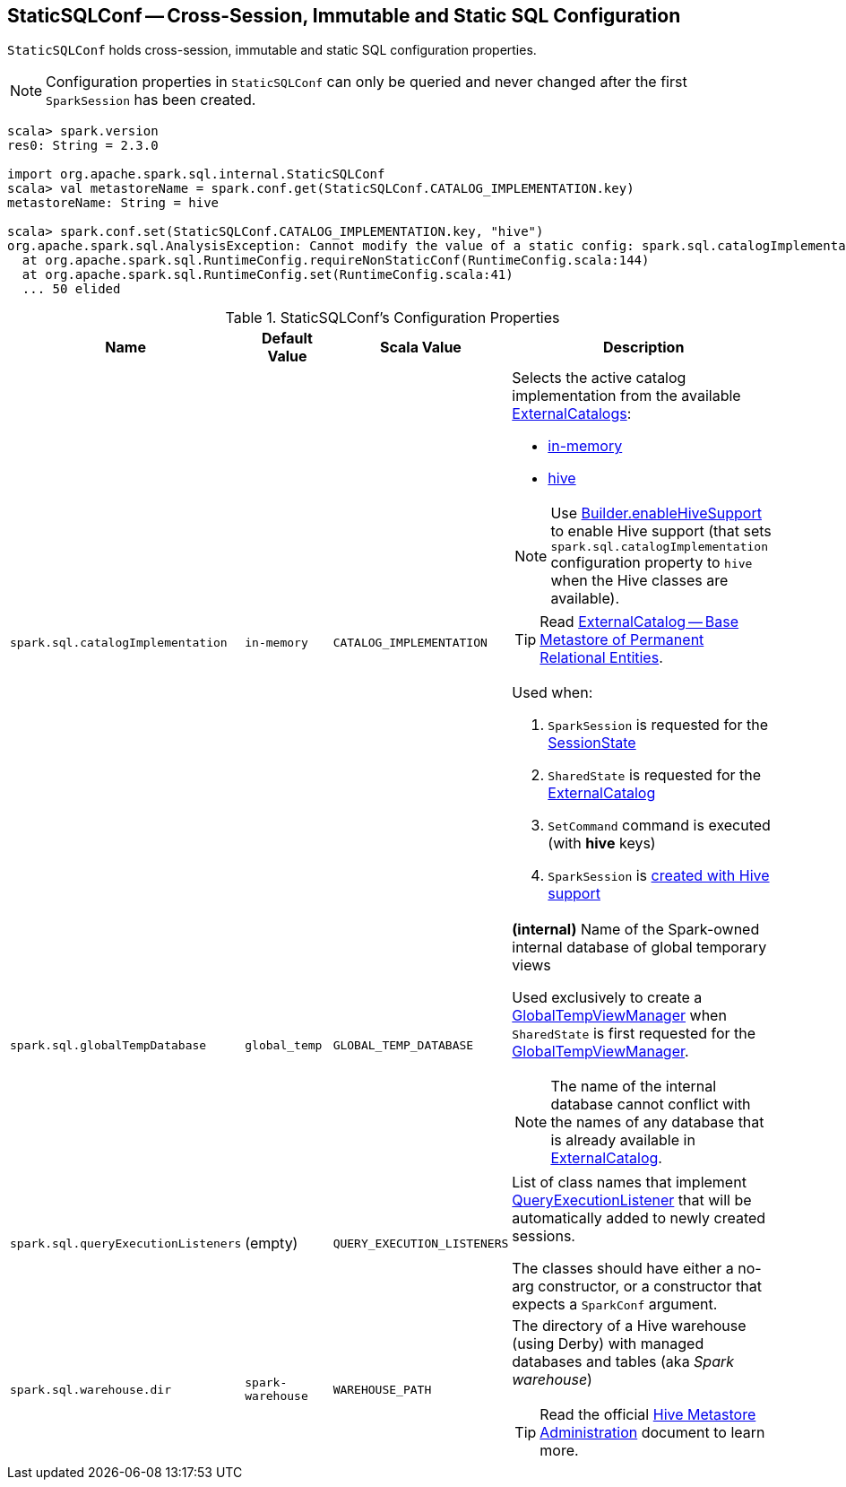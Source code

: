 == [[StaticSQLConf]] StaticSQLConf -- Cross-Session, Immutable and Static SQL Configuration

`StaticSQLConf` holds cross-session, immutable and static SQL configuration properties.

NOTE: Configuration properties in `StaticSQLConf` can only be queried and never changed after the first `SparkSession` has been created.

[source, scala]
----
scala> spark.version
res0: String = 2.3.0

import org.apache.spark.sql.internal.StaticSQLConf
scala> val metastoreName = spark.conf.get(StaticSQLConf.CATALOG_IMPLEMENTATION.key)
metastoreName: String = hive

scala> spark.conf.set(StaticSQLConf.CATALOG_IMPLEMENTATION.key, "hive")
org.apache.spark.sql.AnalysisException: Cannot modify the value of a static config: spark.sql.catalogImplementation;
  at org.apache.spark.sql.RuntimeConfig.requireNonStaticConf(RuntimeConfig.scala:144)
  at org.apache.spark.sql.RuntimeConfig.set(RuntimeConfig.scala:41)
  ... 50 elided
----

[[properties]]
.StaticSQLConf's Configuration Properties
[cols="1,1,1m,2",options="header",width="100%"]
|===
| Name
| Default Value
| Scala Value
| Description

| `spark.sql.catalogImplementation`
| `in-memory`
| CATALOG_IMPLEMENTATION
a| [[spark.sql.catalogImplementation]] Selects the active catalog implementation from the available link:spark-sql-ExternalCatalog.adoc#implementations[ExternalCatalogs]:

* link:spark-sql-ExternalCatalog.adoc#in-memory[in-memory]
* link:spark-sql-ExternalCatalog.adoc#hive[hive]

NOTE: Use link:spark-sql-SparkSession-Builder.adoc#enableHiveSupport[Builder.enableHiveSupport] to enable Hive support (that sets `spark.sql.catalogImplementation` configuration property to `hive` when the Hive classes are available).

TIP: Read link:spark-sql-ExternalCatalog.adoc[ExternalCatalog -- Base Metastore of Permanent Relational Entities].

Used when:

. `SparkSession` is requested for the link:spark-sql-SparkSession.adoc#sessionState[SessionState]

. `SharedState` is requested for the link:spark-sql-SharedState.adoc#externalCatalogClassName[ExternalCatalog]

. `SetCommand` command is executed (with *hive* keys)

. `SparkSession` is link:spark-sql-SparkSession-Builder.adoc#enableHiveSupport[created with Hive support]

| `spark.sql.globalTempDatabase`
| `global_temp`
| GLOBAL_TEMP_DATABASE
a| [[spark.sql.globalTempDatabase]] *(internal)* Name of the Spark-owned internal database of global temporary views

Used exclusively to create a <<spark-sql-GlobalTempViewManager.adoc#creating-instance, GlobalTempViewManager>> when `SharedState` is first requested for the <<spark-sql-SharedState.adoc#globalTempViewManager, GlobalTempViewManager>>.

NOTE: The name of the internal database cannot conflict with the names of any database that is already available in <<spark-sql-SharedState.adoc#externalCatalog, ExternalCatalog>>.

| `spark.sql.queryExecutionListeners`
| (empty)
| QUERY_EXECUTION_LISTENERS
a| [[spark.sql.queryExecutionListeners]] List of class names that implement link:spark-sql-QueryExecutionListener.adoc[QueryExecutionListener] that will be automatically added to newly created sessions.

The classes should have either a no-arg constructor, or a constructor that expects a `SparkConf` argument.

| `spark.sql.warehouse.dir`
| `spark-warehouse`
| WAREHOUSE_PATH
a| [[spark.sql.warehouse.dir]] The directory of a Hive warehouse (using Derby) with managed databases and tables (aka _Spark warehouse_)

TIP: Read the official https://cwiki.apache.org/confluence/display/Hive/AdminManual+MetastoreAdmin[Hive Metastore Administration] document to learn more.

|===
